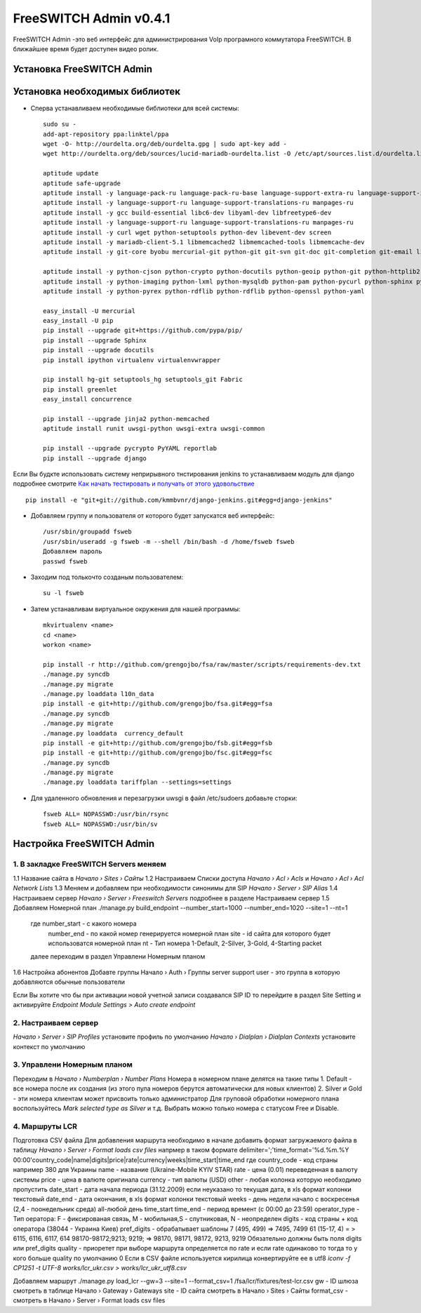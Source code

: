 =======================
FreeSWITCH Admin v0.4.1
=======================

FreeSWITCH Admin -это веб интерфейс для администрирования VoIp програмного коммутатора FreeSWITCH.  
В ближайшее время будет доступен видео ролик.  


--------------------------
Установка FreeSWITCH Admin
--------------------------


-------------------------------
Установка необходимых библиотек
-------------------------------

- Сперва устанавливаем необходимые библиотеки для всей системы::

    sudo su -
    add-apt-repository ppa:linktel/ppa
    wget -O- http://ourdelta.org/deb/ourdelta.gpg | sudo apt-key add -
    wget http://ourdelta.org/deb/sources/lucid-mariadb-ourdelta.list -O /etc/apt/sources.list.d/ourdelta.list
    
    aptitude update
    aptitude safe-upgrade
    aptitude install -y language-pack-ru language-pack-ru-base language-support-extra-ru language-support-input-ru 
    aptitude install -y language-support-ru language-support-translations-ru manpages-ru
    aptitude install -y gcc build-essential libc6-dev libyaml-dev libfreetype6-dev
    aptitude install -y language-support-ru language-support-translations-ru manpages-ru
    aptitude install -y curl wget python-setuptools python-dev libevent-dev screen
    aptitude install -y mariadb-client-5.1 libmemcached2 libmemcached-tools libmemcache-dev
    aptitude install -y git-core byobu mercurial-git python-git git-svn git-doc git-completion git-email libnet-github-perl

    aptitude install -y python-cjson python-crypto python-docutils python-geoip python-git python-httplib2 python-html5lib
    aptitude install -y python-imaging python-lxml python-mysqldb python-pam python-pycurl python-sphinx python-tz 
    aptitude install -y python-pyrex python-rdflib python-rdflib python-openssl python-yaml

    easy_install -U mercurial
    easy_install -U pip
    pip install --upgrade git+https://github.com/pypa/pip/
    pip install --upgrade Sphinx
    pip install --upgrade docutils
    pip install ipython virtualenv virtualenvwrapper

    pip install hg-git setuptools_hg setuptools_git Fabric
    pip install greenlet
    easy_install concurrence

    pip install --upgrade jinja2 python-memcached
    aptitude install runit uwsgi-python uwsgi-extra uwsgi-common

    pip install --upgrade pycrypto PyYAML reportlab
    pip install --upgrade django

Если Вы будкте использовать систему неприрывного тнстирования jenkins то устанавливаем модуль для django
подробнее смотрите `Как начать тестировать и получать от этого удовольствие`_ ::

    pip install -e "git+git://github.com/kmmbvnr/django-jenkins.git#egg=django-jenkins"

- Добавляем группу и пользователя от которого будет запускатся веб интерфейс::

    /usr/sbin/groupadd fsweb
    /usr/sbin/useradd -g fsweb -m --shell /bin/bash -d /home/fsweb fsweb
    Добавляем пароль
    passwd fsweb

- Заходим под толькочто созданым пользователем::

    su -l fsweb

- Затем устанавливам виртуальное окружения для нашей программы::

    mkvirtualenv <name>
    cd <name>
    workon <name>

    pip install -r http://github.com/grengojbo/fsa/raw/master/scripts/requirements-dev.txt
    ./manage.py syncdb
    ./manage.py migrate
    ./manage.py loaddata l10n_data
    pip install -e git+http://github.com/grengojbo/fsa.git#egg=fsa
    ./manage.py syncdb
    ./manage.py migrate
    ./manage.py loaddata  currency_default
    pip install -e git+http://github.com/grengojbo/fsb.git#egg=fsb
    pip install -e git+http://github.com/grengojbo/fsc.git#egg=fsc
    ./manage.py syncdb
    ./manage.py migrate
    ./manage.py loaddata tariffplan --settings=settings

- Для удаленного обновления и перезагрузки uwsgi в файл /etc/sudoers добавьте сторки::

    fsweb ALL= NOPASSWD:/usr/bin/rsync
    fsweb ALL= NOPASSWD:/usr/bin/sv


--------------------------
Настройка FreeSWITCH Admin
--------------------------

1. В закладке FreeSWITCH Servers меняем
---------------------------------------

1.1 Название сайта в *Начало › Sites › Сайты*  
1.2 Настраиваем Списки доступа *Начало › Acl › Acls* и *Начало › Acl › Acl Network Lists*  
1.3 Меняем и добавляем при необходимости синонимы для SIP *Начало › Server › SIP Alias*  
1.4 Настраиваем сервер *Начало › Server › Freeswitch Servers* подробнее в разделе Настраиваем сервер  
1.5 Добавляем Номерной план ./manage.py build_endpoint --number_start=1000 --number_end=1020 --site=1 --nt=1
    где number_start - с какого номера   
        number_end - по какой номер генерируется номерной план
        site - id сайта для которого будет использоватся номерной план
        nt - Тип номера 1-Default, 2-Silver, 3-Gold, 4-Starting packet
    далее переходим в раздел Управлени Номерным планом   
1.6 Настройка абонентов
Добавте группы Начало › Auth › Группы
server
support
user - это группа в которую добавляются обычные пользователи

Если Вы хотите что бы при активации новой учетной записи создавался SIP ID
то перейдите в раздел Site Setting и активируйте  *Endpoint Module Settings > Auto create endpoint*


2. Настраиваем сервер
---------------------

*Начало › Server › SIP Profiles* установите профиль по умолчанию  
*Начало › Dialplan › Dialplan Contexts* установите контекст по умолчанию


3. Управлени Номерным планом
----------------------------

Переходим в *Начало › Numberplan › Number Plans*
Номера в номерном плане делятся на такие типы    
1. Default - все номера после их создания (из этого пула номеров берутся автоматически для новых клиентов)   
2. Silver и Gold - эти номера клиентам может присвоить только администратор   
Для груповой обработки номерного плана воспользуйтесь *Mark selected type as Silver* и т.д.   
Выбрать можно только номера с статусом Free и Disable.


4. Маршруты LCR
---------------

Подготовка CSV файла
Для добавления маршрута необходимо в начале добавить формат загружаемого файла в таблицу
*Начало › Server › Format loads csv files* напрмер в таком формате
delimiter=';'time_format='%d.%m.%Y 00:00'country_code|name|digits|price|rate|currency|weeks|time_start|time_end
где 
country_code - код страны например 380 для Украины
name - название (Ukraine-Mobile KYIV STAR)
rate - цена (0.01) переведенная в валюту системы
price - цена в валюте оригинала
currency - тип валюты (USD)
other - любая колонка которую необходимо пропустить
date_start - дата начала периода (31.12.2009) если неуказано то текущая дата, в xls формат колонки текстовый
date_end - дата окончания, в xls формат колонки текстовый
weeks - день недели начало с воскресенья (2,4 - поонедельник среда) all-любой день
time_start time_end - период времент (с 00:00	до 23:59)
operator_type - Тип оератора: F - фиксированая связь, M - мобильная,S - спутниковая, N - неопределен
digits - код страны + код оператора (38044 - Украина Киев)
pref_digits - обрабатывает шаблоны
7 (495, 499) => 7495, 7499
61 (15-17, 4) = > 6115, 6116, 6117, 614 
98170-98172;9213; 9219; => 98170, 98171, 98172, 9213, 9219
Обязательно должны быть поля digits или pref_digits
quality - приоретет при выборе маршрута определяется по rate и если rate одинаково то тогда то у кого больше quality по умолчанию 0
Если в CSV файле используется кирилица конвертируйте ее в utf8 *iconv -f CP1251 -t UTF-8 works/lcr_ukr.csv > works/lcr_ukr_utf8.csv*

Добавляем маршрут
./manage.py load_lcr --gw=3 --site=1 --format_csv=1 /fsa/lcr/fixtures/test-lcr.csv
gw - ID шлюза смотреть в таблице Начало › Gateway › Gateways
site - ID сайта смотреть в Начало › Sites › Сайты 
format_csv - смотреть в Начало › Server › Format loads csv files 

.. _Как начать тестировать и получать от этого удовольствие: http://kmmbvnr.livejournal.com/75183.html

